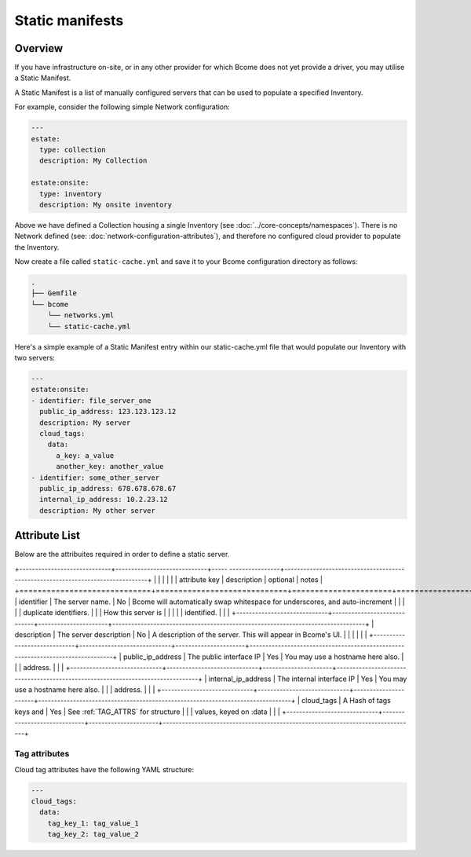 .. meta::
   :description lang=en: Bcome static manifests on-site on-premise infrastructure hybrid cloud

****************
Static manifests
****************

Overview
========

If you have infrastructure on-site, or in any other provider for which Bcome does not yet provide a driver, you may utilise a Static Manifest.

A Static Manifest is a list of manually configured servers that can be used to populate a specified Inventory.

For example, consider the following simple Network configuration:

.. code-block:: yaml

   ---
   estate:
     type: collection
     description: My Collection

   estate:onsite:
     type: inventory
     description: My onsite inventory


Above we have defined a Collection housing a single Inventory (see :doc:`../core-concepts/namespaces`).  There is no Network defined (see: :doc:`network-configuration-attributes`), and therefore no configured cloud provider to populate the Inventory.

Now create a file called ``static-cache.yml`` and save it to your Bcome configuration directory as follows:

.. code-block:: bash

   .
   ├── Gemfile
   └── bcome
       └── networks.yml
       └── static-cache.yml

Here's a simple example of a Static Manifest entry within our static-cache.yml file that would populate our Inventory with two servers:

.. code-block:: yaml

   ---
   estate:onsite:
   - identifier: file_server_one
     public_ip_address: 123.123.123.12
     description: My server
     cloud_tags:
       data:
         a_key: a_value
         another_key: another_value
   - identifier: some_other_server
     public_ip_address: 678.678.678.67
     internal_ip_address: 10.2.23.12
     description: My other server

Attribute List
==============

Below are the attribuites required in order to define a static server.

+-----------------------------+-----------------------------+----- ----------------+--------------------------------------------------------------------------------+
|                             |                             |                      |                                                                                |
|   attribute key             |  description                |  optional            |   notes                                                                        |
+=============================+=============================+======================+================================================================================+
|  identifier		      |  The server name.           |  No	           |  Bcome will automatically swap whitespace for underscores, and auto-increment  |
|			      |		                    |			   |  duplicate identifiers. 		 					    |	
|			      |  How this server is         | 			   |										    |
|			      |  identified.                |			   |										    |
+-----------------------------+-----------------------------+----------------------+--------------------------------------------------------------------------------+
|  description                |  The server description     |  No		   |  A description of the server.  This will appear in Bcome's UI.		    |
|			      |				    |			   |										    |
+-----------------------------+-----------------------------+----------------------+--------------------------------------------------------------------------------+
|  public_ip_address          |  The public interface IP    |  Yes		   |  You may use a hostname here also.						    |  
|			      |  address.     	            |                      |										    |
+-----------------------------+-----------------------------+----------------------+--------------------------------------------------------------------------------+
|  internal_ip_address	      |  The internal interface IP  |  Yes		   |  You may use a hostname here also.				                    |
|			      |  address.		    |  		           |										    |
+-----------------------------+-----------------------------+----------------------+--------------------------------------------------------------------------------+
|  cloud_tags                 |  A Hash of tags keys and    |  Yes		   |  See :ref:`TAG_ATTRS` for structure					    |
|			      |  values, keyed on :data     | 			   |										    |
+-----------------------------+-----------------------------+----------------------+--------------------------------------------------------------------------------+

.. _TAG_ATTRS:

Tag attributes
^^^^^^^^^^^^^^

Cloud tag attributes have the following YAML structure:

.. code-block:: yaml

  ---
  cloud_tags:
    data:
      tag_key_1: tag_value_1
      tag_key_2: tag_value_2
